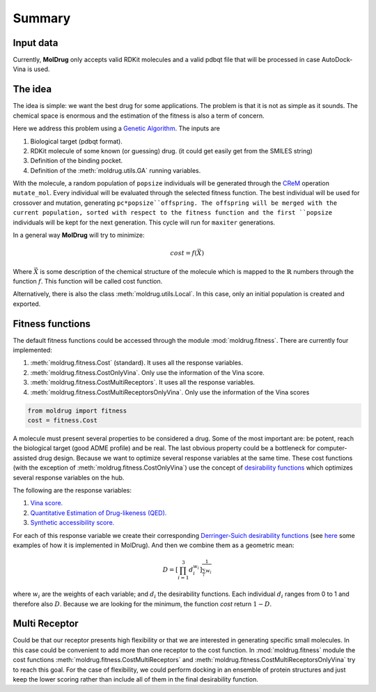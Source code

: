 Summary
=======

Input data
----------

Currently, **MolDrug** only accepts valid RDKit molecules and a valid pdbqt file that
will be processed in case AutoDock-Vina is used.

The idea
--------
The idea is simple: we want the best drug for some applications. The problem is
that it is not as simple as it sounds. The chemical space is enormous and the estimation
of the fitness is also a term of concern.

Here we address this problem using a `Genetic Algorithm <https://moldrug.readthedocs.io/en/latest/source/modules/utils.html#moldrug.utils.GA>`_.
The inputs are

#. Biological target (pdbqt format).
#. RDKit molecule of some known (or guessing) drug. (it could get easily get from the SMILES string)
#. Definition of the binding pocket.
#. Definition of the :meth:`moldrug.utils.GA` running variables.

With the molecule, a random population of ``popsize``
individuals will be generated through the `CReM <https://github.com/DrrDom/crem>`_
operation ``mutate_mol``. Every individual will be evaluated through the selected fitness function.
The best individual will be used for crossover and mutation, generating ``pc*popsize``offspring.
The offspring will be merged with the current population, sorted with respect to the fitness function
and the first ``popsize`` individuals will be kept for the next generation.
This cycle will run for ``maxiter`` generations.

In a general way **MolDrug** will try to minimize:

.. math::
    cost = f(\vec{X})

Where :math:`\vec{X}` is some description of the chemical structure of the molecule which is mapped to the
:math:`\mathbb{R}` numbers through the function :math:`f`. This function will be called cost function.

Alternatively, there is also the class :meth:`moldrug.utils.Local`.
In this case, only an initial population is created and exported.

Fitness functions
-----------------

The default fitness functions could be accessed through the module :mod:`moldrug.fitness`.
There are currently four implemented:

#. :meth:`moldrug.fitness.Cost` (standard). It uses all the response variables.
#. :meth:`moldrug.fitness.CostOnlyVina`. Only use the information of the Vina score.
#. :meth:`moldrug.fitness.CostMultiReceptors`. It uses all the response variables.
#. :meth:`moldrug.fitness.CostMultiReceptorsOnlyVina`. Only use the information of the Vina scores


.. code-block:: python

    from moldrug import fitness
    cost = fitness.Cost

A molecule must present several properties to be considered a drug. Some of the most important are:
be potent, reach the biological target (good ADME profile) and be real. The last obvious property could
be a bottleneck for computer-assisted drug design. Because we want to optimize several response variables
at the same time. These cost functions (with the exception of :meth:`moldrug.fitness.CostOnlyVina`) use the concept of `desirability functions <https://www.sciencedirect.com/science/article/pii/S0169743911000797>`__
which optimizes several response variables on the hub.

The following are the response variables:

#. `Vina score. <https://www.ncbi.nlm.nih.gov/pmc/articles/PMC3041641/>`_
#. `Quantitative Estimation of Drug-likeness (QED). <https://www.nature.com/articles/nchem.1243>`_
#. `Synthetic accessibility score.  <https://jcheminf.biomedcentral.com/articles/10.1186/1758-2946-1-8)>`_

For each of this response variable we create their corresponding `Derringer-Suich desirability functions <https://www.tandfonline.com/doi/abs/10.1080/00224065.1980.11980968>`_
(see `here <https://moldrug.readthedocs.io/en/latest/notebooks/desirability.html>`_ some examples of how it is implemented in MolDrug).
And then we combine them as a geometric mean:

.. math::
    D = {\left[\prod_{i = 1}^{3} d_i^{w_i}\right]}^{\frac{1}{\sum_i w_i}}


where :math:`w_i` are the weights of each variable; and :math:`d_i` the desirability functions.
Each individual :math:`d_i` ranges from 0 to 1 and therefore also :math:`D`.
Because we are looking for the minimum, the function `cost` return :math:`1 - D`.

Multi Receptor
--------------
Could be that our receptor presents high flexibility or that we are interested in generating specific
small molecules. In this case could be convenient to add more than one receptor to the cost function.
In :mod:`moldrug.fitness` module the cost functions
:meth:`moldrug.fitness.CostMultiReceptors` and :meth:`moldrug.fitness.CostMultiReceptorsOnlyVina`
try to reach this goal. For the case of flexibility, we could perform docking in an ensemble
of protein structures and just keep the lower scoring rather than include all of them in the final desirability function.
